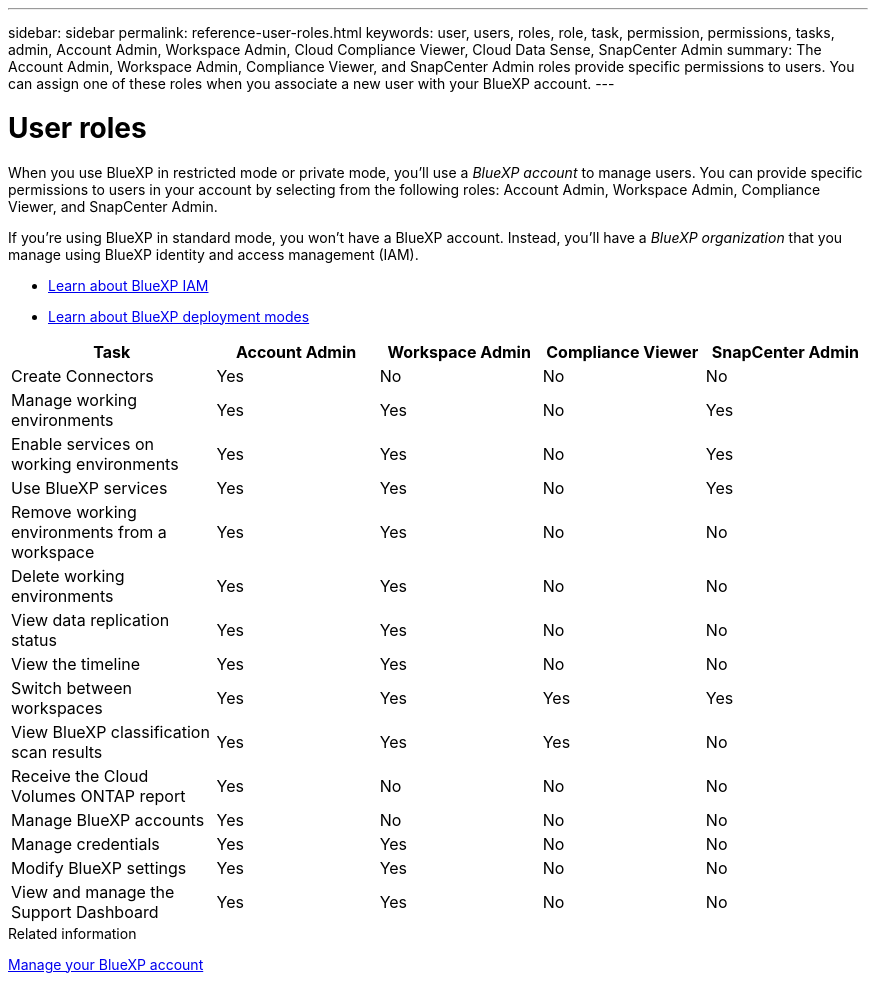---
sidebar: sidebar
permalink: reference-user-roles.html
keywords: user, users, roles, role, task, permission, permissions, tasks, admin, Account Admin, Workspace Admin, Cloud Compliance Viewer, Cloud Data Sense, SnapCenter Admin
summary: The Account Admin, Workspace Admin, Compliance Viewer, and SnapCenter Admin roles provide specific permissions to users. You can assign one of these roles when you associate a new user with your BlueXP account.
---

= User roles
:hardbreaks:
:nofooter:
:icons: font
:linkattrs:
:imagesdir: ./media/

[.lead]
When you use BlueXP in restricted mode or private mode, you'll use a _BlueXP account_ to manage users. You can provide specific permissions to users in your account by selecting from the following roles: Account Admin, Workspace Admin, Compliance Viewer, and SnapCenter Admin.

If you're using BlueXP in standard mode, you won't have a BlueXP account. Instead, you'll have a _BlueXP organization_ that you manage using BlueXP identity and access management (IAM).

* link:concept-identity-and-access-management.html[Learn about BlueXP IAM]
* link:concept-modes.html[Learn about BlueXP deployment modes]

[cols=5*,options="header",cols="24,19,19,19,19"]
|===

| Task
| Account Admin
| Workspace Admin
| Compliance Viewer
| SnapCenter Admin

| Create Connectors | Yes | No | No | No

| Manage working environments |	Yes | Yes | No | Yes

| Enable services on working environments | Yes | Yes | No | Yes

| Use BlueXP services | Yes | Yes | No | Yes

| Remove working environments from a workspace | Yes | Yes | No | No

| Delete working environments | Yes | Yes | No | No

| View data replication status | Yes |	Yes | No | No

| View the timeline | Yes |	Yes | No | No

| Switch between workspaces | Yes | Yes | Yes | Yes

| View BlueXP classification scan results | Yes | Yes | Yes | No

| Receive the Cloud Volumes ONTAP report | Yes | No | No | No

| Manage BlueXP accounts | Yes | No | No | No

| Manage credentials | Yes | Yes | No | No

| Modify BlueXP settings |	Yes | Yes | No | No

| View and manage the Support Dashboard | Yes |	Yes | No | No

|===

.Related information

link:task-managing-netapp-accounts.html[Manage your BlueXP account]